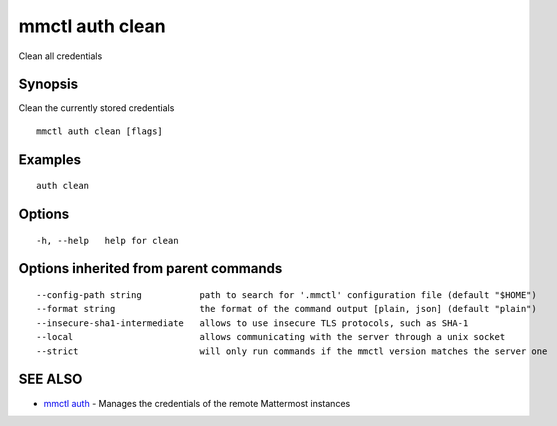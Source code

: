 .. _mmctl_auth_clean:

mmctl auth clean
----------------

Clean all credentials

Synopsis
~~~~~~~~


Clean the currently stored credentials

::

  mmctl auth clean [flags]

Examples
~~~~~~~~

::

    auth clean

Options
~~~~~~~

::

  -h, --help   help for clean

Options inherited from parent commands
~~~~~~~~~~~~~~~~~~~~~~~~~~~~~~~~~~~~~~

::

      --config-path string           path to search for '.mmctl' configuration file (default "$HOME")
      --format string                the format of the command output [plain, json] (default "plain")
      --insecure-sha1-intermediate   allows to use insecure TLS protocols, such as SHA-1
      --local                        allows communicating with the server through a unix socket
      --strict                       will only run commands if the mmctl version matches the server one

SEE ALSO
~~~~~~~~

* `mmctl auth <mmctl_auth.rst>`_ 	 - Manages the credentials of the remote Mattermost instances

